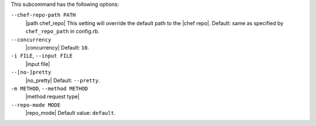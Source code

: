 .. The contents of this file are included in multiple topics.
.. This file describes a command or a sub-command for Knife.
.. This file should not be changed in a way that hinders its ability to appear in multiple documentation sets.


This subcommand has the following options:

``--chef-repo-path PATH``
   |path chef_repo| This setting will override the default path to the |chef repo|. Default: same as specified by ``chef_repo_path`` in config.rb.

``--concurrency``
   |concurrency| Default: ``10``.

``-i FILE``, ``--input FILE``
   |input file|

``--[no-]pretty``
   |no_pretty| Default: ``--pretty``.

``-m METHOD``, ``--method METHOD``
   |method request type|

``--repo-mode MODE``
   |repo_mode| Default value: ``default``.